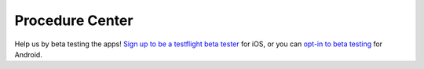 Procedure Center |Build Status| |Join the chat at Join the chat at https://gitter.im/procedure-center/Lobby|
===============================================================================================================================
Help us by beta testing the apps! `Sign up to be a testflight beta tester <https://procedure-center-testflight.herokuapp.com/>`_ for iOS, or you can `opt-in to beta testing <https://play.google.com/apps/testing/center.procedure.app>`_ for Android.

.. |Build Status| image:: https://travis-ci.org/ryanturner/procedure-center.svg?branch=dev
   :target: https://travis-ci.org/ryanturner/procedure-center
.. |Join the chat at Join the chat at https://gitter.im/procedure-center/Lobby| image:: https://img.shields.io/gitter/room/nwjs/nw.js.svg
   :target: https://gitter.im/procedure-center/Lobby?utm_source=badge&utm_medium=badge&utm_campaign=pr-badge&utm_content=badge
